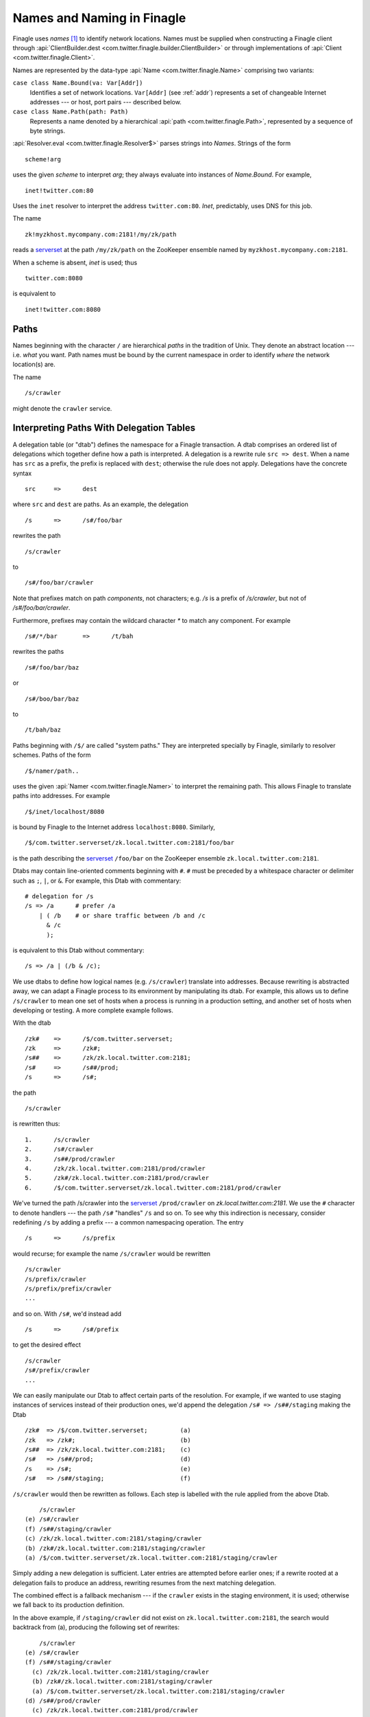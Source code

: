 Names and Naming in Finagle
===========================

.. _finagle_names:

Finagle uses *names* [#names]_ to identify network locations. Names must be
supplied when constructing a Finagle client through
:api:`ClientBuilder.dest <com.twitter.finagle.builder.ClientBuilder>`
or through implementations of :api:`Client
<com.twitter.finagle.Client>`.

Names are represented by the data-type :api:`Name
<com.twitter.finagle.Name>` comprising two variants:

``case class Name.Bound(va: Var[Addr])``
	Identifies a set of network locations. ``Var[Addr]`` (see :ref:`addr`)
	represents a set of changeable Internet addresses --- or host,
	port pairs --- described below.

``case class Name.Path(path: Path)``
	Represents a name denoted by a hierarchical :api:`path
	<com.twitter.finagle.Path>`, represented by a sequence of byte
	strings.

:api:`Resolver.eval <com.twitter.finagle.Resolver$>` parses strings
into `Names`. Strings of the form

::

	scheme!arg

uses the given *scheme* to interpret *arg*; they always evaluate into
instances of `Name.Bound`. For example,

::

	inet!twitter.com:80

Uses the ``inet`` resolver to interpret the address ``twitter.com:80``. `Inet`,
predictably, uses DNS for this job.

The name

::

	zk!myzkhost.mycompany.com:2181!/my/zk/path

reads a serverset_ at the path ``/my/zk/path`` on the ZooKeeper ensemble
named by ``myzkhost.mycompany.com:2181``.

When a scheme is absent, `inet` is used; thus

::

	twitter.com:8080

is equivalent to

::

	inet!twitter.com:8080


Paths
-----

Names beginning with the character ``/`` are hierarchical *paths* in the
tradition of Unix. They denote an abstract location --- i.e. *what* you
want. Path names must be bound by the current namespace in order to
identify *where* the network location(s) are.

The name

::

	/s/crawler

might denote the ``crawler`` service.

Interpreting Paths With Delegation Tables
-----------------------------------------

A delegation table (or "dtab") defines the namespace for a Finagle
transaction. A dtab comprises an ordered list of delegations which
together define how a path is interpreted. A delegation is a rewrite
rule ``src => dest``. When a name has ``src`` as a prefix, the prefix
is replaced with ``dest``; otherwise the rule does not apply.
Delegations have the concrete syntax

::

	src	=>	dest

where ``src`` and ``dest`` are paths. As an example, the delegation

::

	/s	=>	/s#/foo/bar

rewrites the path

::

	/s/crawler

to

::

	/s#/foo/bar/crawler

Note that prefixes match on path `components`, not characters; e.g.
`/s` is a prefix of `/s/crawler`, but not of `/s#/foo/bar/crawler`.

Furthermore, prefixes may contain the wildcard character `*` to match
any component. For example

::

	/s#/*/bar	=>	/t/bah

rewrites the paths

::

	/s#/foo/bar/baz

or

::

	/s#/boo/bar/baz

to

::

	/t/bah/baz

Paths beginning with ``/$/`` are called "system paths." They are interpreted
specially by Finagle, similarly to resolver schemes. Paths of the form

::

	/$/namer/path..

uses the given :api:`Namer <com.twitter.finagle.Namer>` to interpret the
remaining path. This allows Finagle to translate paths into addresses. For
example

::

	/$/inet/localhost/8080

is bound by Finagle to the Internet address ``localhost:8080``. Similarly,

::

	/$/com.twitter.serverset/zk.local.twitter.com:2181/foo/bar

is the path describing the serverset_ ``/foo/bar`` on the ZooKeeper
ensemble ``zk.local.twitter.com:2181``.

Dtabs may contain line-oriented comments beginning with ``#``. ``#``
must be preceded by a whitespace character or delimiter such as ``;``,
``|``, or ``&``.  For example, this Dtab with commentary:

::

        # delegation for /s
        /s => /a      # prefer /a
            | ( /b    # or share traffic between /b and /c
              & /c
              );

is equivalent to this Dtab without commentary:

::

       /s => /a | (/b & /c);

We use dtabs to define how logical names (e.g. ``/s/crawler``)
translate into addresses. Because rewriting is abstracted away, we can
adapt a Finagle process to its environment by manipulating its dtab.
For example, this allows us to define ``/s/crawler`` to mean one set
of hosts when a process is running in a production setting, and
another set of hosts when developing or testing. A more complete
example follows.

With the dtab

::

	/zk#	=>	/$/com.twitter.serverset;
	/zk	=>	/zk#;
	/s##	=>	/zk/zk.local.twitter.com:2181;
	/s#	=>	/s##/prod;
	/s	=>	/s#;

the path

::

	/s/crawler

is rewritten thus:

::

	1.	/s/crawler
	2.	/s#/crawler
	3.	/s##/prod/crawler
	4.	/zk/zk.local.twitter.com:2181/prod/crawler
	5.	/zk#/zk.local.twitter.com:2181/prod/crawler
	6.	/$/com.twitter.serverset/zk.local.twitter.com:2181/prod/crawler

We've turned the path /s/crawler into the serverset_ ``/prod/crawler``
on `zk.local.twitter.com:2181`. We use the ``#`` character to denote
handlers --- the path ``/s#`` "handles" ``/s`` and so on. To
see why this indirection is necessary, consider redefining ``/s`` by
adding a prefix --- a common namespacing operation. The entry

::

	/s	=>	/s/prefix

would recurse; for example the name ``/s/crawler`` would be rewritten

::

	/s/crawler
	/s/prefix/crawler
	/s/prefix/prefix/crawler
	...

and so on. With ``/s#``, we'd instead add

::

	/s	=>	/s#/prefix

to get the desired effect

::

	/s/crawler
	/s#/prefix/crawler
	...

We can easily manipulate our Dtab to affect certain parts of the resolution.
For example, if we wanted to use staging instances of services instead of their
production ones, we'd append the delegation ``/s# => /s##/staging`` making the
Dtab

::

	/zk#  => /$/com.twitter.serverset;         (a)
	/zk   => /zk#;                             (b)
	/s##  => /zk/zk.local.twitter.com:2181;    (c)
	/s#   => /s##/prod;                        (d)
	/s    => /s#;                              (e)
	/s#   => /s##/staging;                     (f)

``/s/crawler`` would then be rewritten as follows. Each step is
labelled with the rule applied from the above Dtab.

::

	    /s/crawler
	(e) /s#/crawler
	(f) /s##/staging/crawler
	(c) /zk/zk.local.twitter.com:2181/staging/crawler
	(b) /zk#/zk.local.twitter.com:2181/staging/crawler
	(a) /$/com.twitter.serverset/zk.local.twitter.com:2181/staging/crawler

Simply adding a new delegation is sufficient. Later entries are
attempted before earlier ones; if a rewrite rooted at a delegation
fails to produce an address, rewriting resumes from the next matching
delegation.

The combined effect is a fallback mechanism --- if the
``crawler`` exists in the staging environment, it is used; otherwise
we fall back to its production definition.

In the above example, if ``/staging/crawler`` did not exist on
``zk.local.twitter.com:2181``, the search would backtrack from (a),
producing the following set of rewrites:

::

	    /s/crawler
	(e) /s#/crawler
	(f) /s##/staging/crawler
	  (c) /zk/zk.local.twitter.com:2181/staging/crawler
	  (b) /zk#/zk.local.twitter.com:2181/staging/crawler
	  (a) /$/com.twitter.serverset/zk.local.twitter.com:2181/staging/crawler
	(d) /s##/prod/crawler
	  (c) /zk/zk.local.twitter.com:2181/prod/crawler
	  (b) /zk#/zk.local.twitter.com:2181/prod/crawler
	  (a) /$/com.twitter.serverset/zk.local.twitter.com:2181/prod/crawler

We now see that delegations provide a simple and flexible means by
which to define a namespace. Its effect is similar to that of a Unix
mount table: Names stand on their own, but the minutiae of binding is
handled by the environment --- i.e. the dtab.

Delegations are passed between servers if a supported protocol is
used. Thus a server alters the interpretation of names in the context
of the *entire request graph*, allowing a server to affect downstream
behavior for the current transaction. As an example a developer might
want to replace an individual component in a distributed system with a
development version of that component. This can be done by
orchestrating the originator (for example, an HTTP frontend) to add a
delegation expressing this override.

Finagle has protocol support for delegation passing in :ref:`TTwitter
<thrift_and_scrooge>`, :ref:`Mux <mux>`, its variant :api:`ThriftMux
<com.twitter.finagle.ThriftMux$>`, and :api:`HTTP
<com.twitter.finagle.Http$>`. When these protocols are used,
delegations that are added dynamically to a request are in effect
throughout the distributed request graph --- i.e. scope of the
namespace is a transaction. Delegations are added dynamically through
the :api:`Dtab <com.twitter.finagle.Dtab$>` API.

(This is a powerful facility that should be used with care.)

.. _addr:

Addr
----

`Name.Bound` comprises a ``Var[Addr]``, representing a dynamically
changing :api:`Addr <com.twitter.finagle.Addr>`. (:util:`Var
<com.twitter.util.Var>` implements a form of self-adjusting
computation); ``Addrs`` are in one of 3 states:

``Addr.Pending``
	The binding is still pending: perhaps because we are awaiting a DNS answer
	or Zookeeper operation completion.

``Addr.Neg``
	The binding was negative, meaning that the destination does not exist.

``Addr.Failed(cause: Throwable)``
	The binding failed with the given ``cause``.

``Addr.Bound(addrs: Set[Address])``
	The binding succeeded with the given set of addresses, representing
	concrete endpoints.

We now see that a ``Var[Addr]`` is capable of representing a moving target,
for example a dynamic serverset_.

.. _serverset: http://twitter.github.io/commons/apidocs/com/twitter/common/zookeeper/ServerSet.html

.. rubric:: Footnotes
.. [#names] A `name` identities *what* you want; an
  `address` is a `location`, identifying `where` an object resides.
  `Binding` is the process that turns names into addresses.
